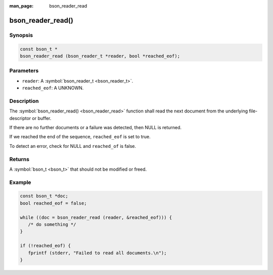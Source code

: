 :man_page: bson_reader_read

bson_reader_read()
==================

Synopsis
--------

.. code-block:: c

  const bson_t *
  bson_reader_read (bson_reader_t *reader, bool *reached_eof);

Parameters
----------

* ``reader``: A :symbol:`bson_reader_t <bson_reader_t>`.
* ``reached_eof``: A UNKNOWN.

Description
-----------

The :symbol:`bson_reader_read() <bson_reader_read>` function shall read the next document from the underlying file-descriptor or buffer.

If there are no further documents or a failure was detected, then NULL is returned.

If we reached the end of the sequence, ``reached_eof`` is set to true.

To detect an error, check for NULL and ``reached_of`` is false.

Returns
-------

A :symbol:`bson_t <bson_t>` that should not be modified or freed.

Example
-------

.. code-block:: c

  const bson_t *doc;
  bool reached_eof = false;

  while ((doc = bson_reader_read (reader, &reached_eof))) {
     /* do something */
  }

  if (!reached_eof) {
     fprintf (stderr, "Failed to read all documents.\n");
  }

